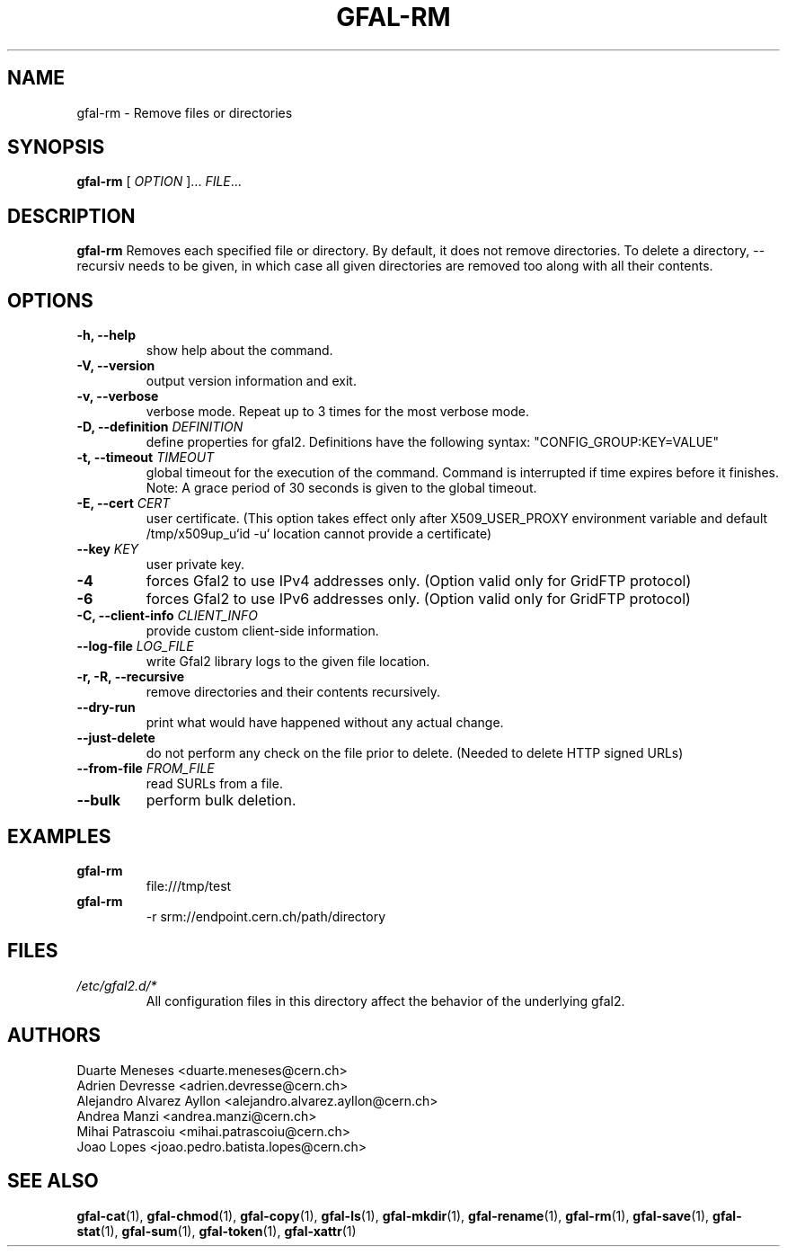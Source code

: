 .\" Manpage for gfal-rm
.\"
.TH GFAL-RM 1 "March 2022" "v1.7.1"
.SH NAME
gfal-rm \- Remove files or directories
.SH SYNOPSIS
.B gfal-rm
[
.I "OPTION"
]...
\fIFILE\fR...

.SH DESCRIPTION
.B gfal-rm
Removes each specified file or directory. By default, it does not remove directories. To delete a directory, --recursiv needs to be given, in which case all given directories are removed too along with all their contents.

.SH OPTIONS
.TP
.B "-h, --help"
show help about the command.
.TP
.B "-V, --version"
output version information and exit.
.TP
.B "-v, --verbose"
verbose mode. Repeat up to 3 times for the most verbose mode.
.TP
.BI "-D, --definition " DEFINITION
define properties for gfal2. Definitions have the following syntax: "CONFIG_GROUP:KEY=VALUE"
.TP
.BI "-t, --timeout " TIMEOUT
global timeout for the execution of the command. Command is interrupted if time expires before it finishes. Note: A grace period of 30 seconds is given to the global timeout.
.TP
.BI "-E, --cert " CERT
user certificate. (This option takes effect only after X509_USER_PROXY environment variable and default /tmp/x509up_u`id -u` location cannot provide a certificate)
.TP
.BI "--key " KEY
user private key.
.TP
.B "-4"
forces Gfal2 to use IPv4 addresses only. (Option valid only for GridFTP protocol)
.TP
.B "-6"
forces Gfal2 to use IPv6 addresses only. (Option valid only for GridFTP protocol)
.TP
.BI "-C, --client-info " CLIENT_INFO
provide custom client-side information.
.TP
.BI "--log-file " LOG_FILE
write Gfal2 library logs to the given file location.
.TP
.B "-r, -R, --recursive"
remove directories and their contents recursively.
.TP
.B "--dry-run"
print what would have happened without any actual change.
.TP
.B "--just-delete"
do not perform any check on the file prior to delete. (Needed to delete HTTP signed URLs)
.TP
.BI "--from-file " FROM_FILE
read SURLs from a file.
.TP
.B "--bulk"
perform bulk deletion.

.SH EXAMPLES
.TP
.B gfal-rm
file:///tmp/test
.PP
.TP
.B gfal-rm
-r srm://endpoint.cern.ch/path/directory

.SH FILES
.I /etc/gfal2.d/*
.RS
All configuration files in this directory affect the behavior of the underlying gfal2.

.SH AUTHORS
Duarte Meneses <duarte.meneses@cern.ch>
.br
Adrien Devresse <adrien.devresse@cern.ch>
.br
Alejandro Alvarez Ayllon <alejandro.alvarez.ayllon@cern.ch>
.br
Andrea Manzi <andrea.manzi@cern.ch>
.br
Mihai Patrascoiu <mihai.patrascoiu@cern.ch>
.br
Joao Lopes <joao.pedro.batista.lopes@cern.ch>

.SH "SEE ALSO"
.BR gfal-cat (1),
.BR gfal-chmod (1),
.BR gfal-copy (1),
.BR gfal-ls (1),
.BR gfal-mkdir (1),
.BR gfal-rename (1),
.BR gfal-rm (1),
.BR gfal-save (1),
.BR gfal-stat (1),
.BR gfal-sum (1),
.BR gfal-token (1),
.BR gfal-xattr (1)

